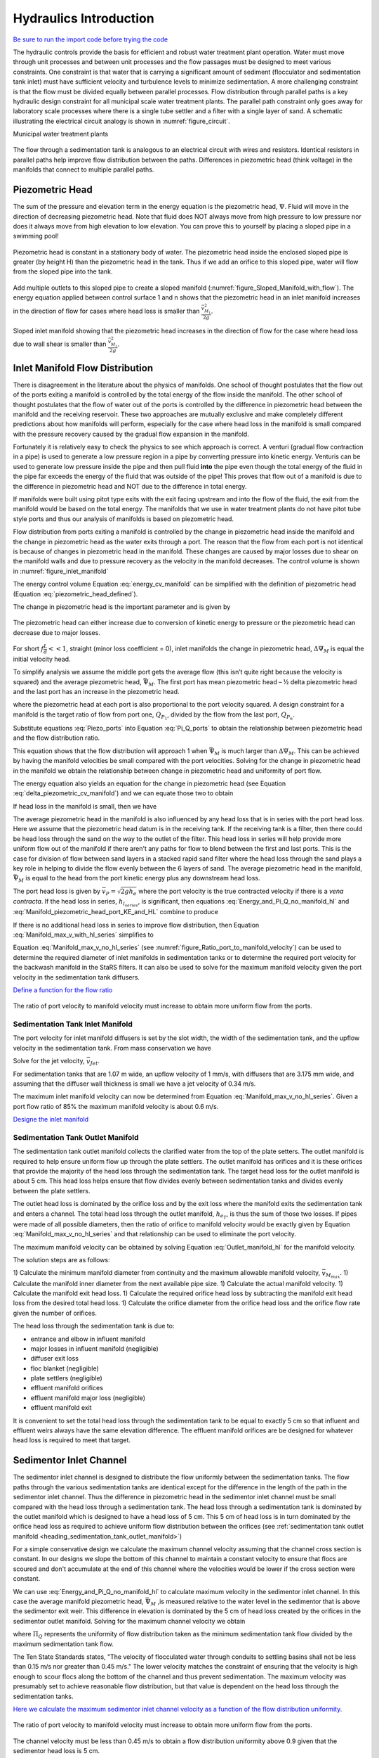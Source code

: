 .. _title_hydraulics_intro:

***********************
Hydraulics Introduction
***********************

`Be sure to run the import code before trying the code <https://colab.research.google.com/drive/1znzBGYHV1RXGqRz3Xm8Oyp7NQmAmkat6#scrollTo=QKlfOMPoROA3&line=5&uniqifier=1>`_

The hydraulic controls provide the basis for efficient and robust water treatment plant operation. Water must move through unit processes and between unit processes and the flow passages must be designed to meet various constraints. One constraint is that water that is carrying a significant amount of sediment (flocculator and sedimentation tank inlet) must have sufficient velocity and turbulence levels to minimize sedimentation.  A more challenging constraint is that the flow must be divided equally between parallel processes. Flow distribution through parallel paths is a key hydraulic design constraint for all municipal scale water treatment plants. The parallel path constraint only goes away for laboratory scale processes where there is a single tube settler and a filter with a single layer of sand. A schematic illustrating the electrical circuit analogy is shown in :numref:`figure_circuit`.

Municipal water treatment plants

.. _figure_circuit:

.. figure:: ../Images/circuit.png
    :width: 400px
    :align: center
    :alt: Sedimentation tank flow circuit

    The flow through a sedimentation tank is analogous to an electrical circuit with wires and resistors. Identical resistors in parallel paths help improve flow distribution between the paths. Differences in piezometric head (think voltage) in the manifolds that connect to multiple parallel paths.

.. _heading_piezometric_head:

Piezometric Head
================

The sum of the pressure and elevation term in the energy equation is the piezometric head, :math:`\Psi`. Fluid will move in the direction of decreasing piezometric head. Note that fluid does NOT always move from high pressure to low pressure nor does it always move from high elevation to low elevation. You can prove this to yourself by placing a sloped pipe in a swimming pool!


.. math::
  :label: piezometric_head_defined

  \Psi = \frac{p}{\rho g} + z


.. _figure_Sloped_Manifold_no_flow:

.. figure:: ../Images/Sloped_Manifold_no_flow.png
    :width: 400px
    :align: center
    :alt: Sloped manifold with no flow

    Piezometric head is constant in a stationary body of water. The piezometric head inside the enclosed sloped pipe is greater (by height H) than the piezometric head in the tank. Thus if we add an orifice to this sloped pipe, water will flow from the sloped pipe into the tank.

Add multiple outlets to this sloped pipe to create a sloped manifold (:numref:`figure_Sloped_Manifold_with_flow`). The energy equation applied between control surface 1 and n  shows that the piezometric head in an inlet manifold increases in the direction of flow for cases where head loss is smaller than :math:`\frac{\bar v_{M_1}^2}{2 g}`.


.. _figure_Sloped_Manifold_with_flow:

.. figure:: ../Images/Sloped_Manifold_with_flow.png
    :width: 400px
    :align: center
    :alt: Sloped manifold with flow

    Sloped inlet manifold showing that the piezometric head increases in the direction of flow for the case where head loss due to wall shear is smaller than :math:`\frac{\bar v_{M_1}^2}{2 g}`.

.. _heading_inlet_manifold_flow_distribution:

Inlet Manifold Flow Distribution
================================

There is disagreement in the literature about the physics of manifolds. One school of thought postulates that the flow out of the ports exiting a manifold is controlled by the total energy of the flow inside the manifold. The other school of thought postulates that the flow of water out of the ports is controlled by the difference in piezometric head between the manifold and the receiving reservoir. These two approaches are mutually exclusive and make completely different predictions about how manifolds will perform, especially for the case where head loss in the manifold is small compared with the pressure recovery caused by the gradual flow expansion in the manifold.

Fortunately it is relatively easy to check the physics to see which approach is correct. A venturi (gradual flow contraction in a pipe) is used to generate a low pressure region in a pipe by converting pressure into kinetic energy. Venturis can be used to generate low pressure inside the pipe and then pull fluid **into** the pipe even though the total energy of the fluid in the pipe far exceeds the energy of the fluid that was outside of the pipe! This proves that flow out of a manifold is due to the difference in piezometric head and NOT due to the difference in total energy.

If manifolds were built using pitot type exits with the exit facing upstream and into the flow of the fluid, the exit from the manifold would be based on the total energy. The manifolds that we use in water treatment plants do not have pitot tube style ports and thus our analysis of manifolds is based on piezometric head.

Flow distribution from ports exiting a manifold is controlled by the change in piezometric head inside the manifold and the change in piezometric head as the water exits through a port. The reason that the flow from each port is not identical is because of changes in piezometric head in the manifold. These changes are caused by major losses due to shear on the manifold walls and due to pressure recovery as the velocity in the manifold decreases. The control volume is shown in :numref:`figure_inlet_manifold`

.. math::
  :label: energy_cv_manifold

   \frac{p_{M_1}}{\rho g}+z_{M_1}+\frac{\bar v_{M_1}^2}{2 g}=\frac{p_{M_n}}{\rho g}+z_{M_n}+\frac{\bar v_{M_n}^2}{2g} + h_{L}


The energy control volume Equation :eq:`energy_cv_manifold` can be simplified with the definition of piezometric head (Equation :eq:`piezometric_head_defined`).

.. math::
  :label: piezometric_cv_manifold

   \Psi_{M_1}+\frac{\bar v_{M_1}^2}{2 g}=\Psi_{M_n}+\frac{\bar v_{M_n}^2}{2 g}+h_{L}

The change in piezometric head is the important parameter and is given by

.. math::
  :label: delta_piezometric_cv_manifold

   \Delta\Psi_M = \frac{\bar v_{M_1}^{2}-\bar v_{M_n}^{2}}{2 g} - h_{L}

.. _figure_inlet_manifold:

.. figure:: ../Images/inlet_manifold.png
    :width: 400px
    :align: center
    :alt: Sedimentation tank flow circuit

    The piezometric head can either increase due to conversion of kinetic energy to pressure or the piezometric head can decrease due to major losses.

For short :math:`f\frac{L}{d}<<1`, straight (minor loss coefficient = 0), inlet manifolds the change in piezometric head, :math:`\Delta\Psi_M` is equal the initial velocity head.

.. math::
  :label: delta_piezometric_is_velocity_head

   \Delta\Psi_M = \frac{\bar v_{M_1}^{2}}{2 g}

To simplify analysis we assume the middle port gets the average flow (this isn’t quite right because the velocity is squared) and the average piezometric head, :math:`\bar \Psi_M`. The first port has mean piezometric head – ½ delta piezometric head and the last port has an increase in the piezometric head.

.. math::
  :label: Piezo_ports

   \Psi_{M_1} = \bar \Psi_{M} - \frac{1}{2}\Delta \Psi_M

   \Psi_{M_n} = \bar \Psi_{M} + \frac{1}{2}\Delta \Psi_M

where the piezometric head at each port is also proportional to the port velocity squared. A design constraint for a manifold is the target ratio of flow from port one, :math:`Q_{P_1}`, divided by the flow from the last port, :math:`Q_{P_n}`.


.. math::
  :label: Pi_Q_ports

   \Pi_{Q} = \frac{Q_{P_1}}{Q_{P_n}}=\sqrt{\frac{\Psi_{M_1}}{\Psi_{M_n}}}

Substitute equations :eq:`Piezo_ports` into Equation :eq:`Pi_Q_ports` to obtain the relationship between piezometric head and the flow distribution ratio.

.. math::
  :label: Pi_Q_ports2

   \Pi_{Q}^2 = \frac{\bar \Psi_{M} - \frac{1}{2}\Delta \Psi_M}{\bar \Psi_{M} + \frac{1}{2}\Delta \Psi_M}

This equation shows that the flow distribution will approach 1 when :math:`\bar \Psi_{M}` is much larger than :math:`\Delta \Psi_M`. This can be achieved by having the manifold velocities be small compared with the port velocities. Solving for the change in piezometric head in the manifold we obtain the relationship between change in piezometric head and uniformity of port flow.

.. math::
  :label: Pi_Psi

   \Pi_{\Psi} = \frac{\Delta \Psi_M}{\bar \Psi_{M}} = \frac{2\left(1 - \Pi_{Q}^2 \right)}{\Pi_{Q}^2 + 1}

The energy equation also yields an equation for the change in piezometric head (see Equation :eq:`delta_piezometric_cv_manifold`) and we can equate those two to obtain

.. math::
  :label: Energy_and_Pi_Q

   \frac{\bar v_{M_1}^{2}-\bar v_{M_n}^{2}}{2 g} - h_{L} = \bar \Psi_{M} \Pi_{\Psi}


If head loss in the manifold is small, then we have

.. math::
  :label: Energy_and_Pi_Q_no_manifold_hl

   \frac{\bar v_{M_1}^{2}}{2 g} = \bar \Psi_M \Pi_{\Psi}

The average piezometric head in the manifold is also influenced by any head loss that is in series with the port head loss. Here we assume that the piezometric head datum is in the receiving tank. If the receiving tank is a filter, then there could be head loss through the sand on the way to the outlet of the filter. This head loss in series will help provide more uniform flow out of the manifold if there aren't any paths for flow to blend between the first and last ports. This is the case for division of flow between sand layers in a stacked rapid sand filter where the head loss through the sand plays a key role in helping to divide the flow evenly between the 6 layers of sand. The average piezometric head in the manifold, :math:`\bar \Psi_{M}` is equal to the head from the port kinetic energy plus any downstream head loss.

.. math::
  :label: Manifold_piezometric_head_port_KE_and_HL

   \bar \Psi_M \cong \frac{\bar v_{P}^{2}}{2 g} + h_{l_{series}} \cong h_{e_{port}} + h_{l_{series}}


The port head loss is given by :math:`\bar v_{P} = \sqrt{2gh_e}` where the port velocity is the true contracted velocity if there is a *vena contracta*. If the head loss in series, :math:`h_{l_{series}}`, is significant, then equations :eq:`Energy_and_Pi_Q_no_manifold_hl` and :eq:`Manifold_piezometric_head_port_KE_and_HL` combine to produce

.. math::
  :label: Manifold_max_v_with_hl_series

   \bar v_{M_1}= \sqrt{2 g (h_{e_{port}} + h_{l_{series}})\Pi_{\Psi}}

If there is no additional head loss in series to improve flow distribution, then Equation :eq:`Manifold_max_v_with_hl_series` simplifies to

.. math::
  :label: Manifold_max_v_no_hl_series

   \frac{A_{M_1}}{A_{P}} =\frac{\bar v_{P}}{\bar v_{M_1}} = \sqrt{\frac{1}{\Pi_{\Psi}}

Equation :eq:`Manifold_max_v_no_hl_series` (see :numref:`figure_Ratio_port_to_manifold_velocity`) can be used to determine the required diameter of inlet manifolds in sedimentation tanks or to determine the required port velocity for the backwash manifold in the StaRS filters. It can also be used to solve for the maximum manifold velocity given the port velocity in the sedimentation tank diffusers.


`Define a function for the flow ratio <https://colab.research.google.com/drive/1znzBGYHV1RXGqRz3Xm8Oyp7NQmAmkat6#scrollTo=JTY6Xw3SSuQ0&line=1&uniqifier=1>`_

.. _figure_Ratio_port_to_manifold_velocity:

.. figure:: ../Images/Ratio_port_to_manifold_velocity.png
    :width: 400px
    :align: center
    :alt: Filter channel

    The ratio of port velocity to manifold velocity must increase to obtain more uniform flow from the ports.



.. _heading_sedimentation_tank_inlet_manifold:

Sedimentation Tank Inlet Manifold
---------------------------------

The port velocity for inlet manifold diffusers is set by the slot width, the width of the sedimentation tank, and the upflow velocity in the sedimentation tank. From mass conservation we have

.. math::
  :label: Sed_diffuser_mass_conserve

   Q_{Diffuser} = \bar v_{Jet} W_{Diffuser} S_{Diffuser} = \bar v_{FB} W_{Sed} B_{Diffuser}

Solve for the jet velocity, :math:`\bar v_{Jet}`.

.. math::
  :label: Sed_diffuser_jet_velocity

  \bar v_{Jet}  = \frac{\bar v_{FB} W_{Sed} B_{Diffuser}}{W_{Diffuser} S_{Diffuser}}

For sedimentation tanks that are 1.07 m wide, an upflow velocity of 1 mm/s, with diffusers that are 3.175 mm wide, and assuming that the diffuser wall thickness is small we have a jet velocity of 0.34 m/s.

The maximum inlet manifold velocity can now be determined from Equation :eq:`Manifold_max_v_no_hl_series`. Given a port flow ratio of 85% the maximum manifold velocity is about 0.6 m/s.

`Designe the inlet manifold <https://colab.research.google.com/drive/1znzBGYHV1RXGqRz3Xm8Oyp7NQmAmkat6#scrollTo=ndlvydp8UMFJ&line=7&uniqifier=1>`_

.. _heading_sedimentation_tank_outlet_manifold:

Sedimentation Tank Outlet Manifold
----------------------------------

The sedimentation tank outlet manifold collects the clarified water from the top of the plate setters. The outlet manifold is required to help ensure uniform flow up through the plate settlers.  The outlet manifold has orifices and it is these orifices that provide the majority of the head loss through the sedimentation tank. The target head loss for the outlet manifold is about 5 cm. This head loss helps ensure that flow divides evenly between sedimentation tanks and divides evenly between the plate settlers.

The outlet head loss is dominated by the orifice loss and by the exit loss where the manifold exits the sedimentation tank and enters a channel. The total head loss through the outlet manifold, :math:`h_{e_{T}}`, is thus the sum of those two losses. If pipes were made of all possible diameters, then the ratio of orifice to manifold velocity would be exactly given by Equation :eq:`Manifold_max_v_no_hl_series` and that relationship can be used to eliminate the port velocity.

.. math::
  :label: Outlet_manifold_hl

   h_{e_{T}} = h_{e_{P}} + h_{e_{M}} = \frac{\bar v_{P}^2}{2g} + \frac{\bar v_{M}^2}{2g} =\frac{\bar v_{M}^2}{2g} \left(\frac{1}{\sqrt{{\Pi_{\Psi}}}} + 1 \right)

The maximum manifold velocity can be obtained by solving Equation :eq:`Outlet_manifold_hl` for the manifold velocity.

.. math::
  :label: Outlet_manifold_hl

  \bar v_{M_{max}} = \sqrt{\frac{2 g h_{e_{T}}\sqrt{{\Pi_{\Psi}}}}{\sqrt{{\Pi_{\Psi}}} + 1}}

The solution steps are as follows:

1) Calculate the minimum manifold diameter from continuity and the maximum allowable manifold velocity, :math:`\bar v_{M_{max}}`.
1) Calculate the manifold inner diameter from the next available pipe size.
1) Calculate the actual manifold velocity.
1) Calculate the manifold exit head loss.
1) Calculate the required orifice head loss by subtracting the manifold exit head loss from the desired total head loss.
1) Calculate the orifice diameter from the orifice head loss and the orifice flow rate given the number of orifices.

The head loss through the sedimentation tank is due to:

* entrance and elbow in influent manifold
* major losses in influent manifold (negligible)
* diffuser exit loss
* floc blanket (negligible)
* plate settlers (negligible)
* effluent manifold orifices
* effluent manifold major loss (negligible)
* effluent manifold exit

It is convenient to set the total head loss through the sedimentation tank to be equal to exactly 5 cm so that influent and effluent weirs always have the same elevation difference. The effluent manifold orifices are be designed for whatever head loss is required to meet that target.

.. _heading_sedimentor_inlet_channel:

Sedimentor Inlet Channel
========================

The sedimentor inlet channel is designed to distribute the flow uniformly between the sedimentation tanks. The flow paths through the various sedimentation tanks are identical except for the difference in the length of the path in the sedimentor inlet channel. Thus the difference in piezometric head in the sedimentor inlet channel must be small compared with the head loss through a sedimentation tank. The head loss through a sedimentation tank is dominated by the outlet manifold which is designed to have a head loss of 5 cm. This 5 cm of head loss is in turn dominated by the orifice head loss as required to achieve uniform flow distribution between the orifices (see :ref:`sedimentation tank outlet manifold <heading_sedimentation_tank_outlet_manifold>`)

For a simple conservative design we calculate the maximum channel velocity assuming that the channel cross section is constant. In our designs we slope the bottom of this channel to maintain a constant velocity to ensure that flocs are scoured and don't accumulate at the end of this channel where the velocities would be lower if the cross section were constant.

We can use :eq:`Energy_and_Pi_Q_no_manifold_hl` to calculate maximum velocity in the sedimentor inlet channel. In this case the average manifold piezometric head, :math:`\bar \Psi_M` ,is measured relative to the water level in the sedimentor that is above the sedimentor exit weir. This difference in elevation is dominated by the 5 cm of head loss created by the orifices in the sedimentor outlet manifold. Solving for the maximum channel velocity we obtain

.. math::
  :label: vM_Energy_and_Pi_Q_no_manifold_hl

  \bar v_{M_1} = 2\sqrt{g\bar \Psi_{Sed}\frac{1 - \Pi_{Q}^2}{\Pi_{Q}^2 + 1}}

where :math:`\Pi_{Q}` represents the uniformity of flow distribution taken as the minimum sedimentation tank flow divided by the maximum sedimentation tank flow.

The Ten State Standards states, "The velocity of flocculated water through conduits to settling basins shall not be less than 0.15 m/s nor greater than 0.45 m/s." The lower velocity matches the constraint of ensuring that the velocity is high enough to scour flocs along the bottom of the channel and thus prevent sedimentation. The maximum velocity was presumably set to achieve reasonable flow distribution, but that value is dependent on the head loss through the sedimentation tanks.

`Here we calculate the maximum sedimentor inlet channel velocity as a function of the flow distribution uniformity. <https://colab.research.google.com/drive/1znzBGYHV1RXGqRz3Xm8Oyp7NQmAmkat6#scrollTo=8DRdoLVGUmWS&line=3&uniqifier=1>`_

.. _figure_Sedimentor_channel_max_v:

.. figure:: ../Images/Sedimentor_channel_max_v.png
    :width: 400px
    :align: center
    :alt: Sedimentor inlet channel velocity constraints

    The ratio of port velocity to manifold velocity must increase to obtain more uniform flow from the ports.

The channel velocity must be less than 0.45 m/s to obtain a flow distribution uniformity above 0.9 given that the sedimentor head loss is 5 cm.

Filter Inlet Channel with Rectangular Weir Flow Distribution
============================================================

In plants with flow rates large enough to use open stacked rapid sand filters the settled water is delivered to those filters through an open channel. The water exits the channel by flowing across a rectangular weir (see :numref:`figure_Filter_channel`). As is the case in a manifold pipe the water in the channel is decelerating and thus the piezometric head is increasing in the direction of flow. This increase in piezometric head is equivalent to the increase in the depth of water in the channel. This increase in water depth results in more water flowing across the final weir exiting the channel.

.. _figure_Filter_channel:

.. figure:: ../Images/Filter_channel.png
    :width: 400px
    :align: center
    :alt: Filter channel

    The filter inlet channel distributes flow to all of the filters. The water in the channel flows across sharp crested weirs into the filter inlet boxes. The velocity in the channel decreases in the direction of flow and thus the kinetic energy of the flow is converted into height. That added height results in greater flow into downstream filter inlet boxes.

The flow across the weirs into the filter inlet boxes is complicated by several factors. First, there must be a *vena contracta* as the flow changes direction to flow across the weir and thus the :math:`90^{\circ}` *vena contracta* coefficient should enter the equations. Second, the weirs as they are fabricated are neither sharp nor broad and thus it isn't clear which equations are best suited. Sharp crested weirs are known to have a reduced depth of flow above the weir due to the acceleration of water approaching the weir and this effect is normally ignored and then thrown into the weir coefficient. Given that our weirs do not have a rounded upstream edge required by broad crested weirs we will use the sharp crested weir equation.

Side Exit Sharp Crested Weir
----------------------------

.. math::
  :label: Sharp_weir_Q_of_channel_depth

   Q = \Pi_{vc}\frac{2}{3} \sqrt{2g} w \left(H_{channel}\right)^\frac{3}{2}


where :math:`H_{channel}` is the height of the water in the channel above the top of the weir. (see equation 10.30 in Fundamentals of Fluid Mechanics, Fifth Edition by Munson, Young, and Okiishi)

Inlet Channel Design for Equal Filter Flow
------------------------------------------

We will simplify this manifold problem by assuming that the average water height in the channel above the weirs corresponds to the average flow across the weirs and that the upstream depth is decreased by 1/2 of the channel velocity head and the downstream depth is increased by 1/2 the channel velocity head.



The ratio of flows from the first filter and the last filter in the channel is given by

.. math::
  :label: Sharp_weir_flow_ratio_messy

  \Pi_{Q_{weir}} = \frac{Q_{Filter_1}}{Q_{Filter_n}} = \frac{\Pi_{vc}\frac{2}{3} \sqrt{2g} w \left(\bar H_{channel} - \frac{\bar v_{M_1}^2}{4g}\right)^\frac{3}{2}}{\Pi_{vc}\frac{2}{3} \sqrt{2g} w \left(\bar H_{channel} + \frac{\bar v_{M_1}^2}{4g}\right)^\frac{3}{2}}


where :math:`\bar H_{channel}` is the average height of water in the channel relative to the top of the weir. Equation :eq:`Sharp_weir_flow_ratio_messy` simplifies to

.. math::
  :label: Sharp_weir_flow_ratio1

  \Pi_{Q_{weir}} = \frac{ \left(\bar H_{channel} - \frac{\bar v_{M_1}^2}{4g}\right)^\frac{3}{2}}{\left(\bar H_{channel} + \frac{\bar v_{M_1}^2}{4g}\right)^\frac{3}{2}}

The slower the velocity in the channel the more uniform the flow distribution will be between the filters.

Solve for the maximum velocity in the channel given the average depth of water above the weirs and the required flow distribution.

.. math::
  :label: Sharp_weir_flow_ratio2

   \bar H_{channel}\Pi_{Q_{weir}}^\frac{2}{3} + \frac{\bar v_{M_1}^2}{4g}\Pi_{Q_{weir}}^\frac{2}{3}= { \bar H_{channel} - \frac{\bar v_{M_1}^2}{4g}}

Now we can solve for maximum manifold channel velocity.

.. math::
  :label: Inlet_Channel_v_max

  \bar v_{M_1} =  2\sqrt{g\bar H_{channel}\frac{\left(1-\Pi_{Q_{weir}}^\frac{2}{3}\right)}{\left(\Pi_{Q_{weir}}^\frac{2}{3} + 1\right)}}


The channel depth of water above the weir, :math:`\bar H_{channel}`, and the flow uniformity target set the maximum velocity in the manifold channel (see :numref:`figure_Filter_channel_v_max`).

`Geneeate the following plot <https://colab.research.google.com/drive/1znzBGYHV1RXGqRz3Xm8Oyp7NQmAmkat6#scrollTo=MyYpzYxOU5px&line=5&uniqifier=1>`_


.. _figure_Filter_channel_v_max:

.. figure:: ../Images/Filter_channel_v_max.png
    :width: 400px
    :align: center
    :alt: Filter channel velocities

    The maximum velocity in the filter inlet channel decreases as the target flow ratio, :math:`\Pi_{Q_{weir}}`, approaches 1. This graph was created assuming :math:`\bar H_{channel}` of 5 cm.



Backwash Weir Slot Design
-------------------------

The goal of the backwash weir slot is to provide close to the design flow rate to a filter while it is in backwash mode. To accomplish this the wide gate weir is opened and the weir slot controls the flow of water into the inlet box. During backwash the water level in the inlet box is much lower and thus the backwash weir slot can extend deep into the box. The design constraint for this slot is that it must deliver the design flow when the water level in the inlet channel is at the design flow height and it must deliver at least 80% of the design flow  when there is no flow going to any of the other filters. The difference in water level between the two cases is :math:`H_{channel}` because this is the height of water flowing over the wide weir at the design flow rate. The height of the slot, :math:`H_{slot}`, is measured relative to the design flow water level in the inlet channel.

This design will result in more water available for backwash than is absolutely needed and if it turns out that too much water is directed to this filter than the bottom of the slot can be elevated by adding a few stop logs.

The equation is based on the sharp crested weir (Equation :eq:`Sharp_weir_Q_of_channel_depth`). The head loss through the gate weir should be subtracted from both the top and bottom terms

.. math::
  :label: Flow_ratio_backwash

  \Pi_{Q_{BW}} = \frac{Q_{BW_{min}}}{Q_{BW_{max}}} = \frac{\Pi_{vc}\frac{2}{3} \sqrt{2g} w \left(H_{slot} - H_{channel} - HL_{Gate}\right)^\frac{3}{2}}{\Pi_{vc}\frac{2}{3} \sqrt{2g} w \left(H_{slot}- HL_{Gate}\right)^\frac{3}{2}}

Simplify and solve for :math:`H_{slot}`.

.. math::
  :label: backwash_slot_height

     H_{slot} = \frac{H_{channel}}{1-\Pi_{Q_{BW}}^\frac{2}{3}} + HL_{Gate}
